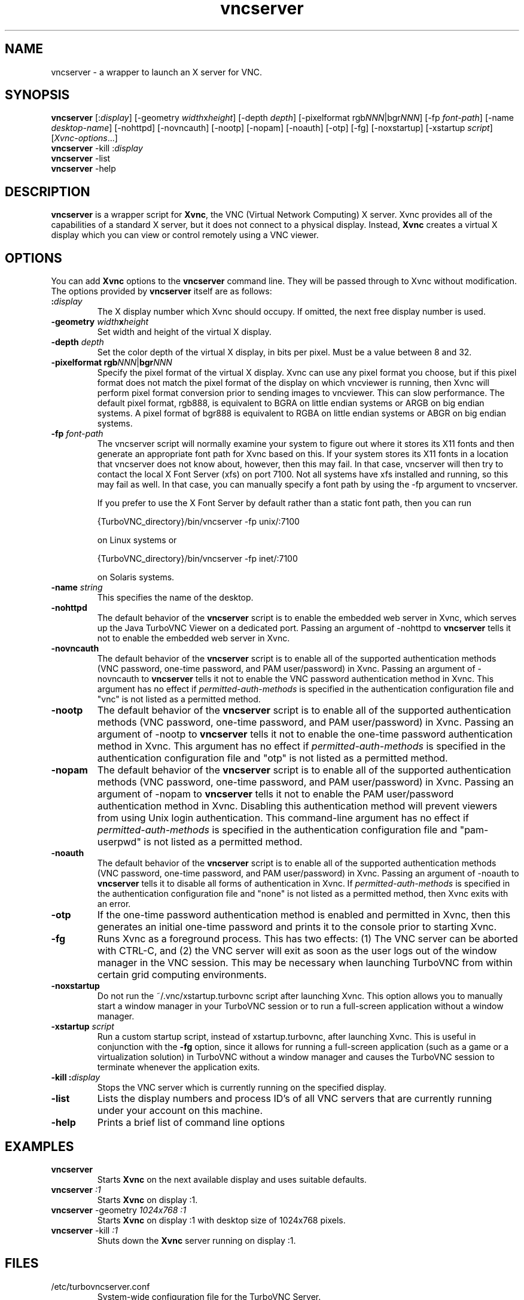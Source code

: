 \" t
.\" ** The above line should force tbl to be a preprocessor **
.\" Man page for vncserver
.\"
.\" Copyright (C) 1998 Marcus.Brinkmann@ruhr-uni-bochum.de
.\" Copyright (C) 2000, opal@debian.org
.\" Copyright (C) 2000, 2001 Red Hat, Inc.
.\" Copyright (C) 2001, 2002 Constantin Kaplinsky
.\" Copyright (C) 2005-2006 Sun Microsystems, Inc.
.\" Copyright (C) 2010-2012 D. R. Commander
.\"
.\" You may distribute under the terms of the GNU General Public
.\" License as specified in the file LICENCE.TXT that comes with the
.\" TightVNC distribution.
.\"
.TH vncserver 1 "August 2012" "" "TurboVNC"
.SH NAME
vncserver \- a wrapper to launch an X server for VNC.
.SH SYNOPSIS
\fBvncserver\fR
[:\fIdisplay\fR] [\-geometry \fIwidth\fRx\fIheight\fR] [\-depth \fIdepth\fR]
[\-pixelformat rgb\fINNN\fR|bgr\fINNN\fR] [\-fp \fIfont\-path\fR]
[\-name \fIdesktop\-name\fR] [\-nohttpd] [\-novncauth] [\-nootp]
[\-nopam] [\-noauth] [\-otp] [\-fg] [\-noxstartup]
[\-xstartup \fIscript\fR] [\fIXvnc\-options\fR...]
.TP
\fBvncserver\fR \-kill :\fIdisplay\fR
.TP
\fBvncserver\fR \-list
.TP
\fBvncserver\fR \-help
.SH DESCRIPTION
\fBvncserver\fR is a wrapper script for \fBXvnc\fR, the VNC (Virtual Network
Computing) X server. Xvnc provides all of the capabilities of a standard X
server, but it does not connect to a physical display. Instead, \fBXvnc\fR
creates a virtual X display which you can view or control remotely using a VNC
viewer.
.SH OPTIONS
You can add \fBXvnc\fR options to the \fBvncserver\fR command line. They will be
passed through to Xvnc without modification. The options provided by
\fBvncserver\fR itself are as follows:
.TP
\fB:\fR\fIdisplay\fR
The X display number which Xvnc should occupy. If omitted, the next free display number
is used.
.TP
\fB\-geometry\fR \fIwidth\fR\fBx\fR\fIheight\fR
Set width and height of the virtual X display.
.TP
\fB\-depth\fR \fIdepth\fR
Set the color depth of the virtual X display, in bits per pixel. Must
be a value between 8 and 32.
.TP
\fB\-pixelformat\fR \fBrgb\fR\fINNN\fR|\fBbgr\fR\fINNN\fR
Specify the pixel format of the virtual X display. Xvnc can use any pixel
format you choose, but if this pixel format does not match the pixel format
of the display on which vncviewer is running, then Xvnc will perform pixel
format conversion prior to sending images to vncviewer. This can slow
performance. The default pixel format, rgb888, is equivalent to BGRA on little
endian systems or ARGB on big endian systems.  A pixel format of bgr888 is
equivalent to RGBA on little endian systems or ABGR on big endian systems.
.TP
\fB\-fp\fR \fIfont-path\fR
The vncserver script will normally examine your system to figure out where it
stores its X11 fonts and then generate an appropriate font path for Xvnc based
on this.  If your system stores its X11 fonts in a location that vncserver does
not know about, however, then this may fail.  In that case, vncserver will then
try to contact the local X Font Server (xfs) on port 7100.  Not all systems
have xfs installed and running, so this may fail as well.  In that case, you
can manually specify a font path by using the -fp argument to vncserver.

If you prefer to use the X Font Server by default rather than a static font
path, then you can run

{TurboVNC_directory}/bin/vncserver -fp unix/:7100

on Linux systems or

{TurboVNC_directory}/bin/vncserver -fp inet/:7100

on Solaris systems.
.TP
\fB\-name\fR \fIstring\fR
This specifies the name of the desktop.
.TP
\fB\-nohttpd
The default behavior of the \fBvncserver\fR script is to enable the embedded
web server in Xvnc, which serves up the Java TurboVNC Viewer on a dedicated
port.  Passing an argument of -nohttpd to \fBvncserver\fR tells it not to enable
the embedded web server in Xvnc.
.TP
\fB\-novncauth\fR
The default behavior of the \fBvncserver\fR script is to enable all of the
supported authentication methods (VNC password, one-time password, and PAM
user/password) in Xvnc.  Passing an argument of \-novncauth to \fBvncserver\fR
tells it not to enable the VNC password authentication method in Xvnc.  This
argument has no effect if \fIpermitted-auth-methods\fR is specified in the
authentication configuration file and "vnc" is not listed as a permitted
method.
.TP
\fB\-nootp\fR
The default behavior of the \fBvncserver\fR script is to enable all of the
supported authentication methods (VNC password, one-time password, and PAM
user/password) in Xvnc.  Passing an argument of \-nootp to \fBvncserver\fR
tells it not to enable the one-time password authentication method in Xvnc.
This argument has no effect if \fIpermitted-auth-methods\fR is specified in the
authentication configuration file and "otp" is not listed as a permitted
method.
.TP
\fB\-nopam\fR
The default behavior of the \fBvncserver\fR script is to enable all of the
supported authentication methods (VNC password, one-time password, and PAM
user/password) in Xvnc.  Passing an argument of \-nopam to \fBvncserver\fR
tells it not to enable the PAM user/password authentication method in Xvnc.  
Disabling this authentication method will prevent viewers from using Unix login
authentication.  This command-line argument has no effect if
\fIpermitted-auth-methods\fR is specified in the authentication configuration
file and "pam-userpwd" is not listed as a permitted method.
.TP
\fB\-noauth\fR
The default behavior of the \fBvncserver\fR script is to enable all of the
supported authentication methods (VNC password, one-time password, and PAM
user/password) in Xvnc.  Passing an argument of \-noauth to \fBvncserver\fR
tells it to disable all forms of authentication in Xvnc.  If
\fIpermitted-auth-methods\fR is specified in the authentication configuration
file and "none" is not listed as a permitted method, then Xvnc exits with an
error.
.TP
\fB\-otp\fR
If the one-time password authentication method is enabled and permitted in
Xvnc, then this generates an initial one-time password and prints it to the
console prior to starting Xvnc.
.TP
\fB\-fg\fR
Runs Xvnc as a foreground process.  This has two effects: (1) The VNC server
can be aborted with CTRL-C, and (2) the VNC server will exit as soon as the
user logs out of the window manager in the VNC session.  This may be necessary
when launching TurboVNC from within certain grid computing environments.
.TP
\fB\-noxstartup\fR
Do not run the ~/.vnc/xstartup.turbovnc script after launching Xvnc.  This
option allows you to manually start a window manager in your TurboVNC session
or to run a full-screen application without a window manager.
.TP
\fB\-xstartup\fR \fIscript\fR
Run a custom startup script, instead of xstartup.turbovnc, after launching
Xvnc.  This is useful in conjunction with the \fB-fg\fR option, since it
allows for running a full-screen application (such as a game or a
virtualization solution) in TurboVNC without a window manager and causes the
TurboVNC session to terminate whenever the application exits.
.TP
\fB\-kill\fR \fB:\fR\fIdisplay\fR
Stops the VNC server which is currently running on the specified display.
.TP
\fB\-list\fR
Lists the display numbers and process ID's of all VNC servers that are
currently running under your account on this machine.
.TP
\fB\-help\fR
Prints a brief list of command line options
.SH EXAMPLES
.TP
\fBvncserver\fR
Starts \fBXvnc\fR on the next available display and uses suitable
defaults.
.TP
\fBvncserver\fR \fI:1\fR
Starts \fBXvnc\fR on display :1.
.TP
\fBvncserver\fR -geometry \fI1024x768 :1\fR
Starts \fBXvnc\fR on display :1 with desktop size of 1024x768 pixels.
.TP
\fBvncserver\fR -kill \fI:1\fR
Shuts down the \fBXvnc\fR server running on display :1.
.SH FILES
.TP
/etc/turbovncserver.conf
System-wide configuration file for the TurboVNC Server.
.TP
$HOME/.vnc/turbovncserver.conf
User configuration file for the TurboVNC Server. Settings in this file
override the system-wide configuration.
.SH SEE ALSO
\fBXvnc\fR(1), \fBvncviewer\fR(1), \fBvncpasswd\fR(1), \fBvncconnect\fR(1)
.SH AUTHORS
VNC was originally developed at AT&T Laboratories Cambridge. TightVNC
additions were implemented by Constantin Kaplinsky. TurboVNC, based
on TightVNC, is provided by The VirtualGL Project. Many other people
participated in development, testing and support.

\fBMan page authors:\fR
.br
Marcus Brinkmann <Marcus.Brinkmann@ruhr-uni-bochum.de>,
.br
Tim Waugh <twaugh@redhat.com>,
.br
Constantin Kaplinsky <const@tightvnc.com>
.br
D. R. Commander <information@virtualgl.org>
